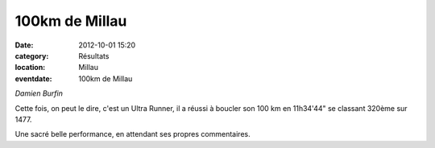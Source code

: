 100km de Millau
===============

:date: 2012-10-01 15:20
:category: Résultats
:location: Millau
:eventdate: 100km de Millau


.. image:: http://assets.acr-dijon.org/damien.jpg

*Damien Burfin*

Cette fois, on peut le dire, c'est un Ultra Runner, il a réussi à boucler son 100 km en 11h34'44" se classant 320ème sur 1477.

 

Une sacré belle performance, en attendant ses propres commentaires. 
